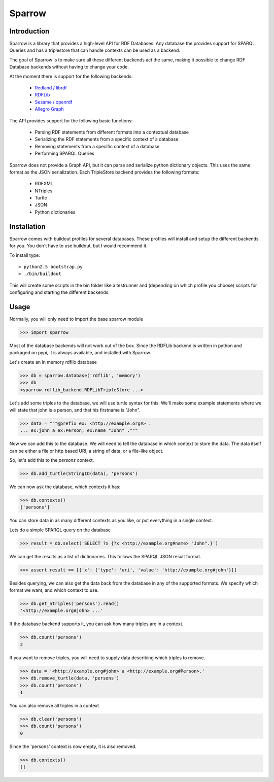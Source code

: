 
Sparrow
=======

Introduction
------------

Sparrow is a library that provides a high-level API for
RDF Databases. Any database the provides support for SPARQL Queries and
has a triplestore that can handle contexts can be used as a backend.

The goal of Sparrow is to make sure all these different backends act the same,
making it possible to change RDF Database backends without having to change
your code.

At the moment there is support for the following backends:

 * `Redland / librdf`_
 * `RDFLib`_
 * `Sesame / openrdf`_
 * `Allegro Graph`_

.. _Redland / librdf: http://librdf.org
.. _RDFLib: http://www.rdflib.net
.. _Sesame / openrdf: http://www.openrdf.org
.. _Allegro Graph: http://www.franz.com/agraph/

The API provides support for the following basic functions:

 * Parsing RDF statements from different formats into a contextual database
 * Serializing the RDF statements from a specific context of a database
 * Removing statements from a specific context of a database
 * Performing SPARQL Queries

Sparrow does not provide a Graph API, but it can parse and serialize python
dictionary objects. This uses the same format as the JSON serialization.
Each TripleStore backend provides the following formats:
 
 * RDFXML 
 * NTriples
 * Turtle
 * JSON
 * Python dictionaries


Installation
------------

Sparrow comes with buildout profiles for several databases. 
These profiles will install and setup the different backends for you.
You don't have to use buildout, but I would recommend it.

To install type:

::

  > python2.5 bootstrap.py
  > ./bin/buildout

This will create some scripts in the bin folder like a testrunner and
(depending on which profile you choose) scripts for configuring and starting
the different backends.

Usage
-----

Normally, you will only need to import the base sparrow module

>>> import sparrow

Most of the database backends will not work out of the box. 
Since the RDFLib backend is written in python and packaged on pypi,
it is always available, and installed with Sparrow.

Let's create an in memory rdflib database

>>> db = sparrow.database('rdflib', 'memory')
>>> db
<sparrow.rdflib_backend.RDFLibTripleStore ...>

Let's add some triples to the database, we will use turtle syntax for this.
We'll make some example statements where we will state that john is a person,
and that his firstname is "John".

>>> data = """@prefix ex: <http://example.org#> .
... ex:john a ex:Person; ex:name "John" ."""

Now we can add this to the database. We will need to tell the database in 
which context to store the data. The data itself can be either a file or http
based URI, a string of data, or a file-like object.

So, let's add this to the `persons` context.

>>> db.add_turtle(StringIO(data), 'persons')

We can now ask the database, which contexts it has:

>>> db.contexts()
['persons']

You can store data in as many different contexts as you like, or put everything
in a single context.

Lets do a simple SPARQL query on the database

>>> result = db.select('SELECT ?x {?x <http://example.org#name> "John".}')

We can get the results as a list of dictionaries. This follows the SPARQL
JSON result format.

>>> assert result == [{'x': {'type': 'uri', 'value': 'http://example.org#john'}}]

Besides querying, we can also get the data back from the database in any
of the supported formats. We specify which format we want, and which context
to use.

>>> db.get_ntriples('persons').read()
'<http://example.org#john> ...'

If the database backend supports it, you can ask how many triples are in a 
context.

>>> db.count('persons')
2

If you want to remove triples, you will need to supply data describing which
triples to remove.

>>> data = '<http://example.org#john> a <http://example.org#Person>.'
>>> db.remove_turtle(data, 'persons')
>>> db.count('persons')
1

You can also remove all triples in a context

>>> db.clear('persons')
>>> db.count('persons')
0

Since the 'persons' context is now empty, it is also removed.

>>> db.contexts()
[]

